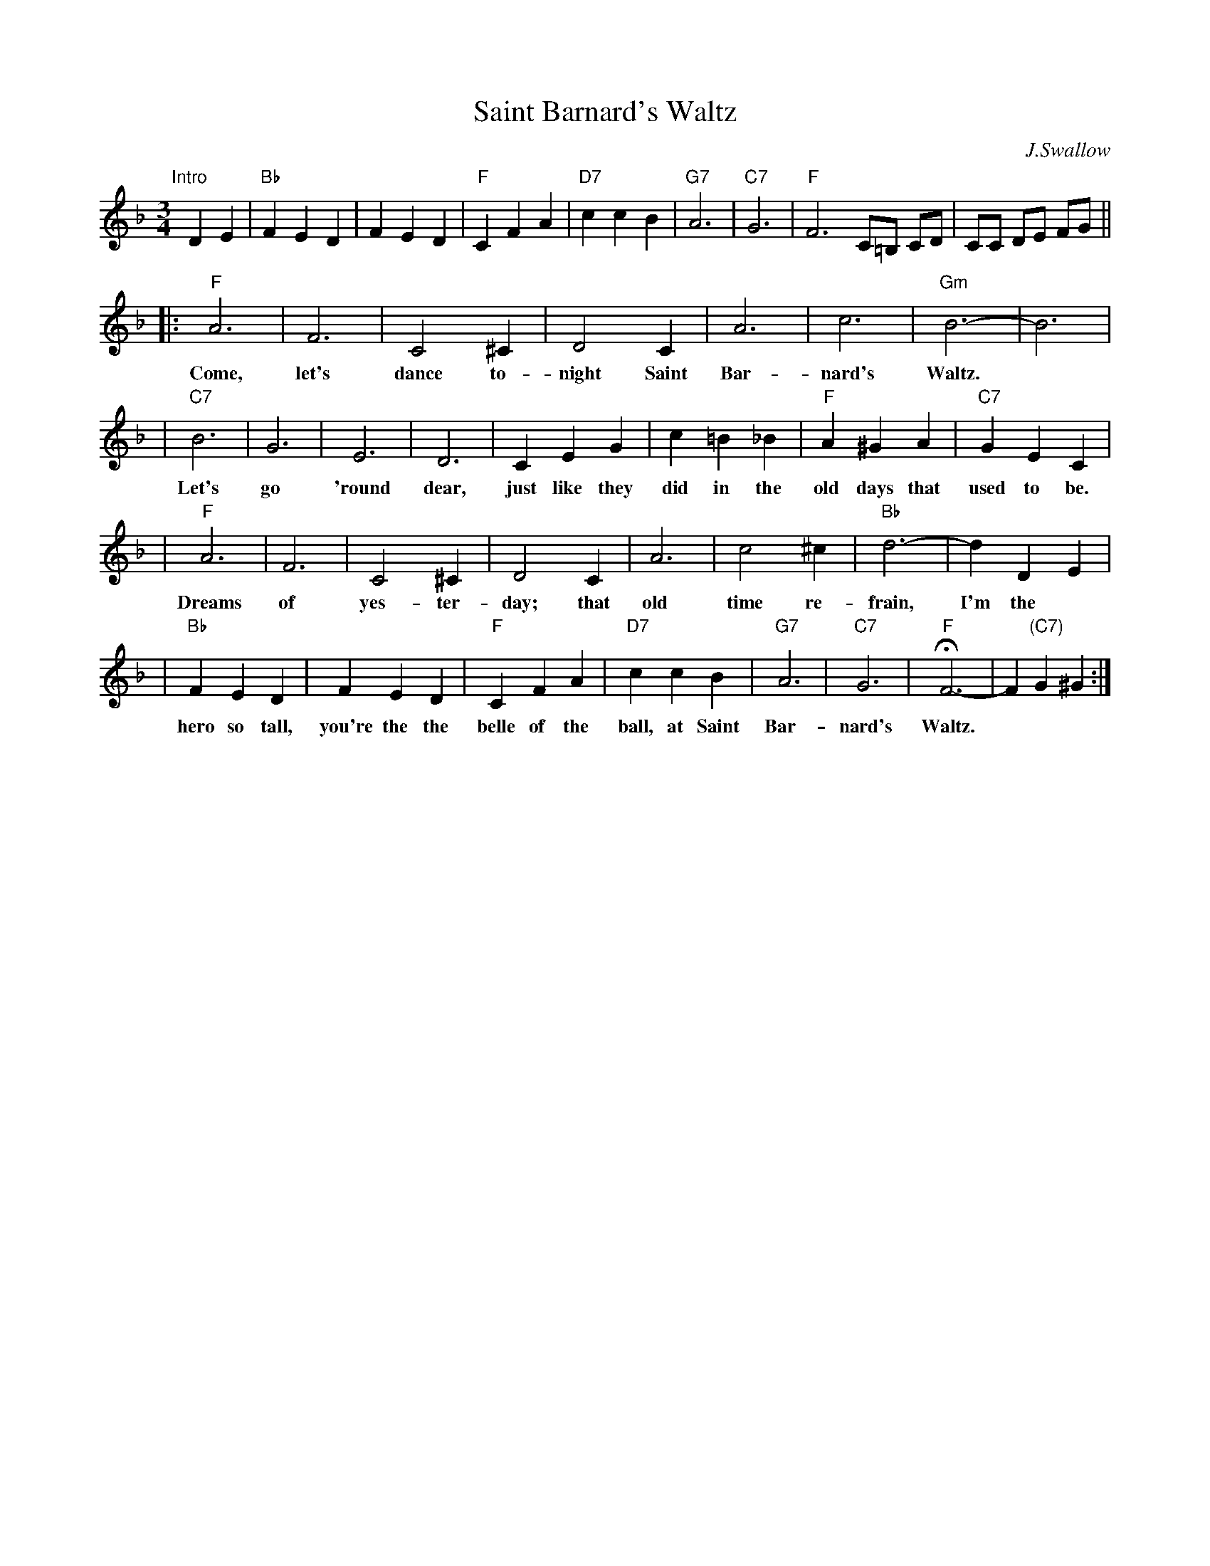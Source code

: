 X: 1
T: Saint Barnard's Waltz
C: J.Swallow
R: waltz
Z: 1997 John Chambers <jc:trillian.mit.edu>
M: 3/4
L: 1/4
K: F
"Intro"[|]\
DE | "Bb"FED | FED | "F"CFA | "D7"ccB | "G7"A3 | "C7"G3 | "F"F3 C/=B,/ C/D/ | C/C/ D/E/ F/G/ ||
|: "F"A3 | F3 | C2^C | D2C | A3 | c3 | "Gm"B3- | B3 |
w: Come, let's dance to-night Saint Bar-nard's Waltz.
| "C7"B3 | G3 | E3 | D3 | CEG | c=B_B | "F"A^GA | "C7"GEC |
w: Let's go 'round dear, just like they did in the old days that used to be.
| "F"A3 | F3 | C2^C | D2C | A3 | c2^c | "Bb"d3- | dDE |
w: Dreams of yes-ter-day; that old time re-frain, I'm the
| "Bb"FED | FED | "F"CFA | "D7"ccB | "G7"A3 | "C7"G3 | "F"HF3- | F"(C7)"G^G :|
w: hero so tall, you're the the belle of the ball, at Saint Bar-nard's Waltz.

